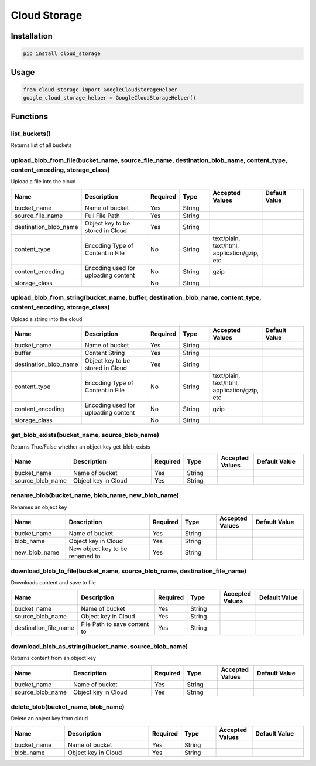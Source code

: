 Cloud Storage
=============
Installation
------------

.. code-block:: bash

    pip install cloud_storage

Usage
-----

.. code-block:: bash

    from cloud_storage import GoogleCloudStorageHelper
    google_cloud_storage_helper = GoogleCloudStorageHelper()

Functions
---------

list_buckets()
~~~~~~~~~~~~~~

Returns list of all buckets

upload_blob_from_file(bucket_name, source_file_name, destination_blob_name, content_type, content_encoding, storage_class)
~~~~~~~~~~~~~~~~~~~~~~~~~~~~~~~~~~~~~~~~~~~~~~~~~~~~~~~~~~~~~~~~~~~~~~~~~~~~~~~~~~~~~~~~~~~~~~~~~~~~~~~~~~~~~~~~~~~~~~~~~~

Upload a file into the cloud

.. csv-table::
    :header: "Name", "Description", "Required", "Type", "Accepted Values", "Default Value"
    :widths: 15, 25, 5, 10, 10, 15

    "bucket_name", "Name of bucket", "Yes", "String"
    "source_file_name", "Full File Path", "Yes", "String", "", ""
    "destination_blob_name", "Object key to be stored in Cloud", "Yes", "String", "", ""
    "content_type", "Encoding Type of Content in File", No, String, "text/plain, text/html, application/gzip, etc", ""
    "content_encoding", "Encoding used for uploading content", No, "String", "gzip", ""
    "storage_class", "", No, "String", "", ""

upload_blob_from_string(bucket_name, buffer, destination_blob_name, content_type, content_encoding, storage_class)
~~~~~~~~~~~~~~~~~~~~~~~~~~~~~~~~~~~~~~~~~~~~~~~~~~~~~~~~~~~~~~~~~~~~~~~~~~~~~~~~~~~~~~~~~~~~~~~~~~~~~~~~~~~~~~~~~~

Upload a string into the cloud

.. csv-table::
    :header: "Name", "Description", "Required", "Type", "Accepted Values", "Default Value"
    :widths: 15, 25, 5, 10, 10, 15

    "bucket_name", "Name of bucket", "Yes", "String"
    "buffer", "Content String", "Yes", "String", "", ""
    "destination_blob_name", "Object key to be stored in Cloud", "Yes", "String", "", ""
    "content_type", "Encoding Type of Content in File", No, String, "text/plain, text/html, application/gzip, etc", ""
    "content_encoding", "Encoding used for uploading content", No, "String", "gzip", ""
    "storage_class", "", No, "String", "", ""

get_blob_exists(bucket_name, source_blob_name)
~~~~~~~~~~~~~~~~~~~~~~~~~~~~~~~~~~~~~~~~~~~~~~

Returns True/False whether an object key get_blob_exists

.. csv-table::
    :header: "Name", "Description", "Required", "Type", "Accepted Values", "Default Value"
    :widths: 15, 25, 5, 10, 10, 15

    "bucket_name", "Name of bucket", "Yes", "String"
    "source_blob_name", "Object key in Cloud", "Yes", "String", "", ""

rename_blob(bucket_name, blob_name, new_blob_name)
~~~~~~~~~~~~~~~~~~~~~~~~~~~~~~~~~~~~~~~~~~~~~~~~~~

Renames an object key

.. csv-table::
    :header: "Name", "Description", "Required", "Type", "Accepted Values", "Default Value"
    :widths: 15, 25, 5, 10, 10, 15

    "bucket_name", "Name of bucket", "Yes", "String"
    "blob_name", "Object key in Cloud", "Yes", "String", "", ""
    "new_blob_name", "New object key to be renamed to", "Yes", "String", "", ""

download_blob_to_file(bucket_name, source_blob_name, destination_file_name)
~~~~~~~~~~~~~~~~~~~~~~~~~~~~~~~~~~~~~~~~~~~~~~~~~~~~~~~~~~~~~~~~~~~~~~~~~~~
Downloads content and save to file

.. csv-table::
    :header: "Name", "Description", "Required", "Type", "Accepted Values", "Default Value"
    :widths: 15, 25, 5, 10, 10, 15

    "bucket_name", "Name of bucket", "Yes", "String"
    "source_blob_name", "Object key in Cloud", "Yes", "String", "", ""
    "destination_file_name", "File Path to save content to", "Yes", "String", "", ""

download_blob_as_string(bucket_name, source_blob_name)
~~~~~~~~~~~~~~~~~~~~~~~~~~~~~~~~~~~~~~~~~~~~~~~~~~~~~~

Returns content from an object key

.. csv-table::
    :header: "Name", "Description", "Required", "Type", "Accepted Values", "Default Value"
    :widths: 15, 25, 5, 10, 10, 15

    "bucket_name", "Name of bucket", "Yes", "String"
    "source_blob_name", "Object key in Cloud", "Yes", "String", "", ""

delete_blob(bucket_name, blob_name)
~~~~~~~~~~~~~~~~~~~~~~~~~~~~~~~~~~~

Delete an object key from cloud

.. csv-table::
    :header: "Name", "Description", "Required", "Type", "Accepted Values", "Default Value"
    :widths: 15, 25, 5, 10, 10, 15

    "bucket_name", "Name of bucket", "Yes", "String"
    "blob_name", "Object key in Cloud", "Yes", "String", "", ""
